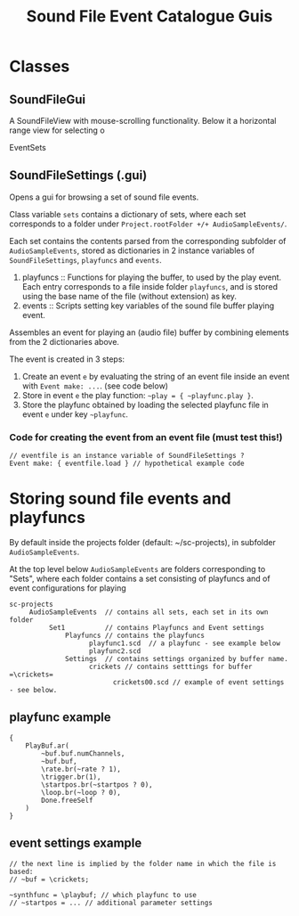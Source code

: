 #+TITLE: Sound File Event Catalogue Guis

* Classes

** SoundFileGui

A SoundFileView with mouse-scrolling functionality.
Below it a horizontal range view for selecting o

EventSets
** SoundFileSettings (.gui)

Opens a gui for browsing a set of sound file events.

Class variable =sets= contains a dictionary of sets, where each set corresponds to a folder under =Project.rootFolder +/+ AudioSampleEvents/=.

Each set contains the contents parsed from the corresponding subfolder of =AudioSampleEvents=, stored as dictionaries in 2 instance variables of =SoundFileSettings=, =playfuncs= and =events=.

1. playfuncs :: Functions for playing the buffer, to used by the play event. Each entry corresponds to a file inside folder =playfuncs=, and is stored using the base name of the file (without extension) as key.
2. events :: Scripts setting key variables of the sound file buffer playing event.

Assembles an event for playing an (audio file) buffer by combining elements from the 2 dictionaries above.

The event is created in 3 steps:

1. Create an event =e= by evaluating the string of an event file inside an event with =Event make: ...=. (see code below)
2. Store in event =e= the play function: =~play = { ~playfunc.play }=.
3. Store the playfunc obtained by loading the selected playfunc file in event =e= under key =~playfunc=.

*** Code for creating the event from an event file (must test this!)
#+begin_src sclang
// eventfile is an instance variable of SoundFileSettings ?
Event make: { eventfile.load } // hypothetical example code
#+end_src


* Storing sound file events and playfuncs

By default inside the projects folder (default: ~/sc-projects), in subfolder =AudioSampleEvents=.

At the top level below =AudioSampleEvents= are folders corresponding to "Sets", where each folder contains a set consisting of playfuncs and of event configurations for playing

#+begin_example
sc-projects
     AudioSampleEvents  // contains all sets, each set in its own folder
          Set1          // contains Playfuncs and Event settings
              Playfuncs // contains the playfuncs
                    playfunc1.scd  // a playfunc - see example below
                    playfunc2.scd
              Settings  // contains settings organized by buffer name.
                    crickets // contains setttings for buffer =\crickets=
                          crickets00.scd // example of event settings - see below.
#+end_example

** playfunc example

#+begin_src sclang
{
	PlayBuf.ar(
		~buf.buf.numChannels,
		~buf.buf,
		\rate.br(~rate ? 1),
		\trigger.br(1),
		\startpos.br(~startpos ? 0),
		\loop.br(~loop ? 0),
		Done.freeSelf
	)
}
#+end_src

** event settings example

#+begin_src sclang
// the next line is implied by the folder name in which the file is based:
// ~buf = \crickets;

~synthfunc = \playbuf; // which playfunc to use
// ~startpos = ... // additional parameter settings
#+end_src
